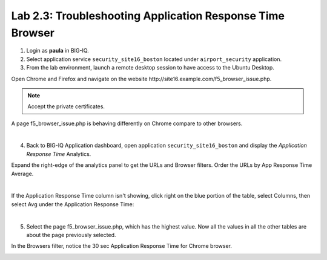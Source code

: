 Lab 2.3: Troubleshooting Application Response Time Browser
----------------------------------------------------------
1. Login as **paula** in BIG-IQ.

2. Select application service ``security_site16_boston`` located under ``airport_security`` application.

3. From the lab environment, launch a remote desktop session to have access to the Ubuntu Desktop.

Open Chrome and Firefox and navigate on the website http\:\/\/site16.example.com/f5_browser_issue.php.

.. note:: Accept the private certificates.

A page f5_browser_issue.php is behaving differently on Chrome compare to other browsers.

.. image:: ../pictures/module2/img_module2_lab3_1.png
   :align: center
   :scale: 40%

|

4. Back to BIG-IQ Application dashboard, open application ``security_site16_boston`` and display the *Application Response Time* Analytics.

Expand the right-edge of the analytics panel to get the URLs and Browser filters. Order the URLs by App Response Time Average.

.. image:: ../pictures/module2/img_module2_lab3_2.png
   :align: center
   :scale: 40%

|

If the Application Response Time column isn't showing, click right on the blue portion of the table, 
select Columns, then select Avg under the Application Response Time:

.. image:: ../pictures/module2/img_module2_lab3_2a.png
   :align: center
   :scale: 40%

|

5. Select the page f5_browser_issue.php, which has the highest value. Now all the values in all the other tables are about the page previously selected.

In the Browsers filter, notice the 30 sec Application Response Time for Chrome browser.

.. image:: ../pictures/module2/img_module2_lab3_3.png
   :align: center
   :scale: 40%
